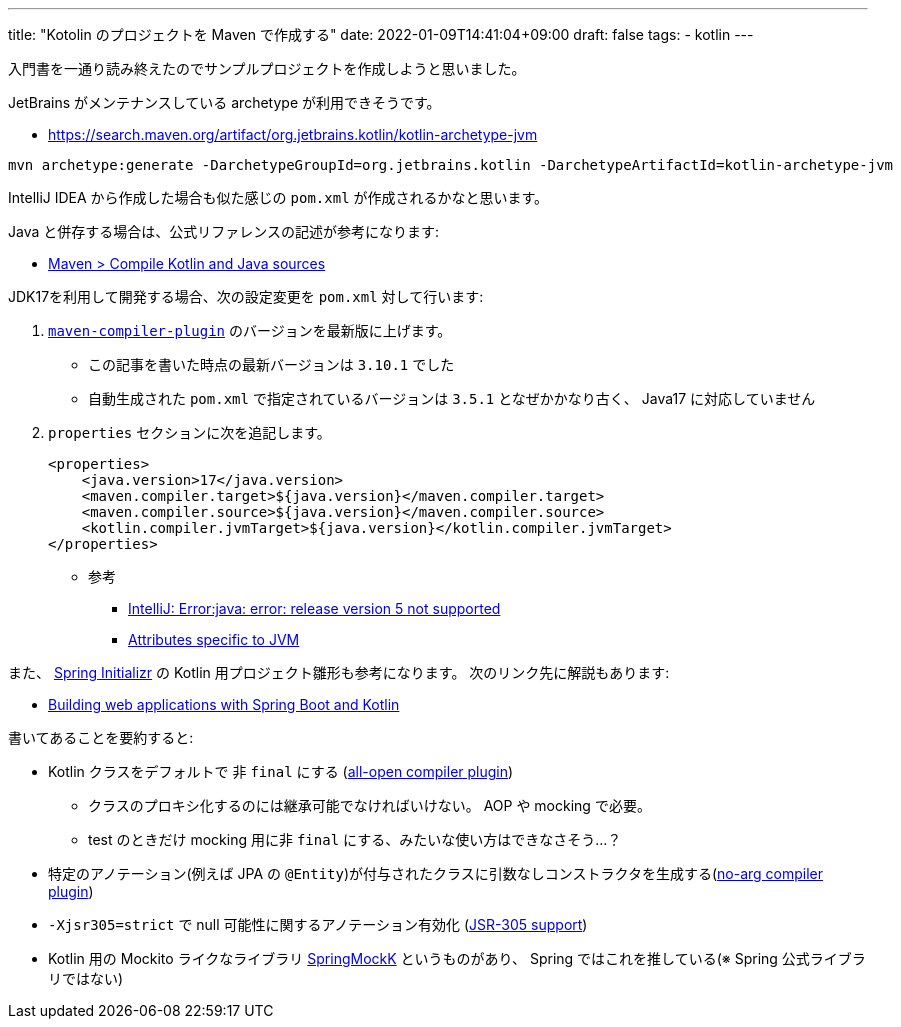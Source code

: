 ---
title: "Kotolin のプロジェクトを Maven で作成する"
date: 2022-01-09T14:41:04+09:00
draft: false
tags:
  - kotlin
---

入門書を一通り読み終えたのでサンプルプロジェクトを作成しようと思いました。

JetBrains がメンテナンスしている archetype が利用できそうです。

* https://search.maven.org/artifact/org.jetbrains.kotlin/kotlin-archetype-jvm

[source]
----
mvn archetype:generate -DarchetypeGroupId=org.jetbrains.kotlin -DarchetypeArtifactId=kotlin-archetype-jvm
----

IntelliJ IDEA から作成した場合も似た感じの `pom.xml` が作成されるかなと思います。

Java と併存する場合は、公式リファレンスの記述が参考になります:

* https://kotlinlang.org/docs/maven.html#compile-kotlin-and-java-sources[Maven > Compile Kotlin and Java sources]

JDK17を利用して開発する場合、次の設定変更を `pom.xml` 対して行います:

. https://maven.apache.org/plugins/maven-compiler-plugin/[`maven-compiler-plugin`] のバージョンを最新版に上げます。
* この記事を書いた時点の最新バージョンは `3.10.1` でした
* 自動生成された `pom.xml` で指定されているバージョンは `3.5.1` となぜかかなり古く、 Java17 に対応していません
. `properties` セクションに次を追記します。
+
[source]
----
<properties>
    <java.version>17</java.version>
    <maven.compiler.target>${java.version}</maven.compiler.target>
    <maven.compiler.source>${java.version}</maven.compiler.source>
    <kotlin.compiler.jvmTarget>${java.version}</kotlin.compiler.jvmTarget>
</properties>
----
* 参考
** https://stackoverflow.com/a/59607812/4506703[IntelliJ: Error:java: error: release version 5 not supported]
** https://kotlinlang.org/docs/maven.html#attributes-specific-to-jvm[Attributes specific to JVM]

また、 https://start.spring.io/[Spring Initializr] の Kotlin 用プロジェクト雛形も参考になります。
次のリンク先に解説もあります:

* https://spring.io/guides/tutorials/spring-boot-kotlin/[Building web applications with Spring Boot and Kotlin]

書いてあることを要約すると:

* Kotlin クラスをデフォルトで 非 `final` にする (https://kotlinlang.org/docs/all-open-plugin.html[all-open compiler plugin])
** クラスのプロキシ化するのには継承可能でなければいけない。 AOP や mocking で必要。
** test のときだけ mocking 用に非 `final` にする、みたいな使い方はできなさそう…？
* 特定のアノテーション(例えば JPA の `@Entity`)が付与されたクラスに引数なしコンストラクタを生成する(https://kotlinlang.org/docs/no-arg-plugin.html[no-arg compiler plugin])
* `-Xjsr305=strict` で null 可能性に関するアノテーション有効化 (https://kotlinlang.org/docs/java-interop.html#jsr-305-support[JSR-305 support])
* Kotlin 用の Mockito ライクなライブラリ https://github.com/Ninja-Squad/springmockk/[SpringMockK] というものがあり、 Spring ではこれを推している(※ Spring 公式ライブラリではない)
